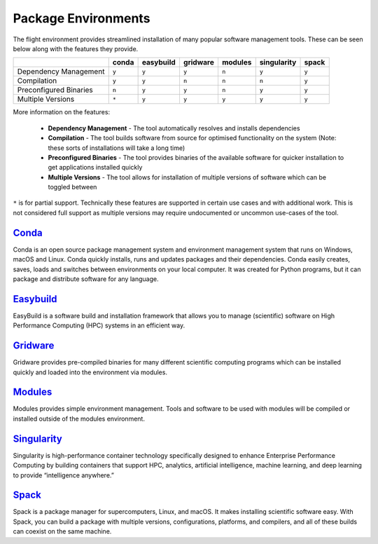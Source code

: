 .. _package-environments:

Package Environments
====================

The flight environment provides streamlined installation of many popular software management tools. These can be seen below along with the features they provide.

.. tabularcolumns:: |C|C|C|C|C|C|C|

+---------------+-------+-----------+----------+---------+-------------+-------+
|               | conda | easybuild | gridware | modules | singularity | spack |
|               |       |           |          |         |             |       |
+===============+=======+===========+==========+=========+=============+=======+
| Dependency    | ``y`` |   ``y``   |  ``y``   |  ``n``  |   ``y``     | ``y`` |
| Management    |       |           |          |         |             |       |
+---------------+-------+-----------+----------+---------+-------------+-------+
| Compilation   | ``y`` |   ``y``   |  ``n``   |  ``n``  |   ``n``     | ``y`` |
+---------------+-------+-----------+----------+---------+-------------+-------+
| Preconfigured | ``n`` |   ``y``   |  ``y``   |  ``n``  |   ``y``     | ``y`` |
| Binaries      |       |           |          |         |             |       |
+---------------+-------+-----------+----------+---------+-------------+-------+
| Multiple      | ``*`` |   ``y``   |  ``y``   |  ``y``  |   ``y``     | ``y`` |
| Versions      |       |           |          |         |             |       |
+---------------+-------+-----------+----------+---------+-------------+-------+

More information on the features:

  - **Dependency Management** - The tool automatically resolves and installs dependencies
  - **Compilation** - The tool builds software from source for optimised functionality on the system (Note: these sorts of installations will take a long time)
  - **Preconfigured Binaries** - The tool provides binaries of the available software for quicker installation to get applications installed quickly
  - **Multiple Versions** - The tool allows for installation of multiple versions of software which can be toggled between

``*`` is for partial support. Technically these features are supported in certain use cases and with additional work. This is not considered full support as multiple versions may require undocumented or uncommon use-cases of the tool. 


`Conda <https://conda.io/>`_
----------------------------

Conda is an open source package management system and environment management system that runs on Windows, macOS and Linux. Conda quickly installs, runs and updates packages and their dependencies. Conda easily creates, saves, loads and switches between environments on your local computer. It was created for Python programs, but it can package and distribute software for any language.

`Easybuild <https://easybuilders.github.io/easybuild/>`_
--------------------------------------------------------

EasyBuild is a software build and installation framework that allows you to manage (scientific) software on High Performance Computing (HPC) systems in an efficient way.

`Gridware <https://gridware.alces-flight.com/>`_
------------------------------------------------

Gridware provides pre-compiled binaries for many different scientific computing programs which can be installed quickly and loaded into the environment via modules.

`Modules <http://modules.sourceforge.net/>`_
--------------------------------------------

Modules provides simple environment management. Tools and software to be used with modules will be compiled or installed outside of the modules environment.


`Singularity <https://www.sylabs.io/>`_
---------------------------------------

Singularity is high-performance container technology specifically designed to enhance Enterprise Performance Computing by building containers that support HPC, analytics, artificial intelligence, machine learning, and deep learning to provide “intelligence anywhere.”

`Spack <https://spack.io/>`_
----------------------------

Spack is a package manager for supercomputers, Linux, and macOS. It makes installing scientific software easy. With Spack, you can build a package with multiple versions, configurations, platforms, and compilers, and all of these builds can coexist on the same machine.

